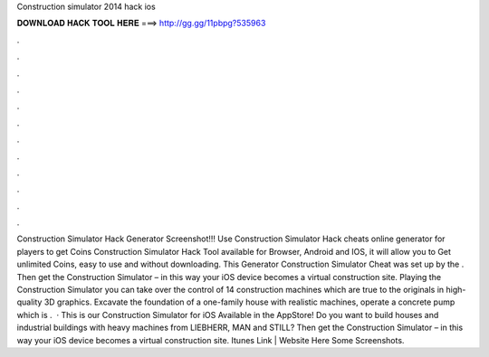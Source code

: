 Construction simulator 2014 hack ios

𝐃𝐎𝐖𝐍𝐋𝐎𝐀𝐃 𝐇𝐀𝐂𝐊 𝐓𝐎𝐎𝐋 𝐇𝐄𝐑𝐄 ===> http://gg.gg/11pbpg?535963

.

.

.

.

.

.

.

.

.

.

.

.

Construction Simulator Hack Generator Screenshot!!! Use Construction Simulator Hack cheats online generator for players to get Coins Construction Simulator Hack Tool available for Browser, Android and IOS, it will allow you to Get unlimited Coins, easy to use and without downloading. This Generator Construction Simulator Cheat was set up by the . Then get the Construction Simulator – in this way your iOS device becomes a virtual construction site. Playing the Construction Simulator you can take over the control of 14 construction machines which are true to the originals in high-quality 3D graphics. Excavate the foundation of a one-family house with realistic machines, operate a concrete pump which is .  · This is our Construction Simulator for iOS Available in the AppStore! Do you want to build houses and industrial buildings with heavy machines from LIEBHERR, MAN and STILL? Then get the Construction Simulator – in this way your iOS device becomes a virtual construction site. Itunes Link | Website Here Some Screenshots.